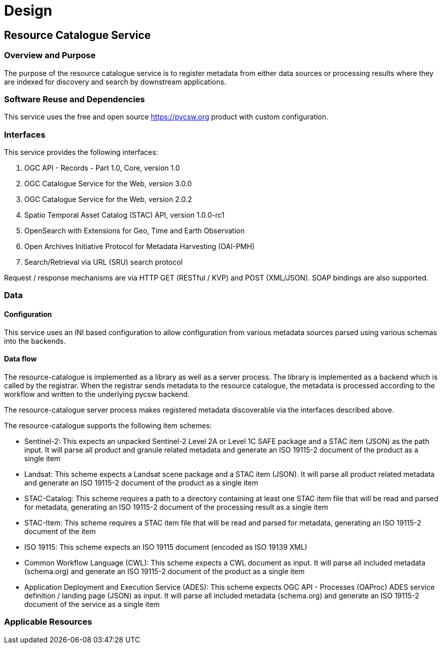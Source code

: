 [[mainDesign]]
= Design

== Resource Catalogue Service

=== Overview and Purpose

The purpose of the resource catalogue service is to register metadata from
either data sources or processing results where they are indexed for discovery
and search by downstream applications.

=== Software Reuse and Dependencies

This service uses the free and open source link:pycsw[https://pycsw.org] product with custom
configuration.

=== Interfaces

This service provides the following interfaces:

. OGC API - Records - Part 1.0, Core, version 1.0
. OGC Catalogue Service for the Web, version 3.0.0
. OGC Catalogue Service for the Web, version 2.0.2
. Spatio Temporal Asset Catalog (STAC) API, version 1.0.0-rc1
. OpenSearch with Extensions for Geo, Time and Earth Observation
. Open Archives Initiative Protocol for Metadata Harvesting (OAI-PMH)
. Search/Retrieval via URL (SRU) search protocol

Request / response mechanisms are via HTTP GET (RESTful / KVP) and POST (XML/JSON). SOAP
bindings are also supported.

=== Data
==== Configuration

This service uses an INI based configuration to allow configuration from
various metadata sources parsed using various schemas into the backends.

==== Data flow

The resource-catalogue is implemented as a library as well as a server
process.  The library is implemented as a backend which is called by the
registrar.  When the registrar sends metadata to the resource catalogue, the
metadata is processed according to the workflow and written to the underlying
pycsw backend.

The resource-catalogue server process makes registered metadata discoverable
via the interfaces described above.

The resource-catalogue supports the following item schemes:

* Sentinel-2: This expects an unpacked Sentinel-2 Level 2A or Level 1C SAFE package and a STAC item (JSON) as
  the path input. It will parse all product and granule related metadata and
  generate an ISO 19115-2 document of the product as a single item
* Landsat: This scheme expects a Landsat scene package and a STAC item (JSON). It will parse all product related metadata and
  generate an ISO 19115-2 document of the product as a single item
* STAC-Catalog: This scheme requires a path to a directory containing at least
  one STAC item file that will be read and parsed for metadata, generating an
  ISO 19115-2 document of the processing result as a single item
* STAC-Item: This scheme requires a STAC item file that will be read and parsed for metadata, generating an
  ISO 19115-2 document of the item
* ISO 19115: This scheme expects an ISO 19115 document (encoded as ISO 19139 XML)
* Common Workflow Language (CWL): This scheme expects a CWL document as input. It will parse all included metadata (schema.org) and
  generate an ISO 19115-2 document of the product as a single item
* Application Deployment and Execution Service (ADES): This scheme expects OGC API - Processes (OAProc) ADES service definition / landing page (JSON) as input. It will parse all included metadata (schema.org) and
  generate an ISO 19115-2 document of the service as a single item

=== Applicable Resources

